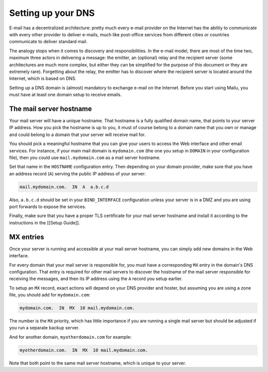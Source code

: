 .. _dns_setup:

Setting up your DNS
===================

E-mail has a decentralized architecture: pretty much every e-mail provider on the Internet has the ability to communicate with every other provider to deliver e-mails, much like post-office services from different cities or countries communicate to deliver standard mail.

The analogy stops when it comes to discovery and responsibilities. In the e-mail model, there are most of the time two, maximum three actors in delivering a message: the emitter, an (optional) relay and the recipient server (some architectures are much more complex, but either they can be simplified for the purpose of this document or they are extremely rare). Forgetting about the relay, the emitter has to discover where the recipient server is located around the Internet, which is based on DNS.

Setting up a DNS domain is (almost) mandatory to exchange e-mail on the Internet. Before you start using Mailu, you must have at least one domain setup to receive emails.

The mail server hostname
------------------------

Your mail server will have a unique hostname. That hostname is a fully qualified domain name, that points to your server IP address. How you pick the hostname is up to you, it must of course belong to a domain name that you own or manage and could belong to a domain that your server will receive mail for.

You should pick a meaningful hostname that you can give your users to access the Web interface and other email services. For instance, if your main mail domain is ``mydomain.com`` (the one you setup in ``DOMAIN`` in your configuration file), then you could use ``mail.mydomain.com`` as a mail server hostname.

Set that name in the ``HOSTNAME`` configuration entry. Then depending on your domain provider, make sure that you have an address record (``A``) serving the public IP address of your server:

.. code-block:: bash

  mail.mydomain.com.  IN  A  a.b.c.d

Also, ``a.b.c.d`` should be set in your ``BIND_INTERFACE`` configuration unless your server is in a DMZ and you are using port forwards to expose the services.

Finally, make sure that you have a proper TLS certificate for your mail server hostname and install it according to the instructions in the [[Setup Guide]].

MX entries
----------

Once your server is running and accessible at your mail server hostname, you can simply add new domains in the Web interface.

For every domain that your mail server is responsible for, you must have a corresponding ``MX`` entry in the domain's DNS configuration. That entry is required for other mail servers to discover the hostname of the mail server responsible for receiving the messages, and then its IP address using the ``A`` record you setup earlier.

To setup an ``MX`` record, exact actions will depend on your DNS provider and hoster, but assuming you are using a zone file, you should add for ``mydomain.com``:

.. code-block:: bash

  mydomain.com.  IN  MX  10 mail.mydomain.com.

The number is the ``MX`` priority, which has little importance if you are running a single mail server but should be adjusted if you run a separate backup server.

And for another domain, ``myotherdomain.com`` for example:

.. code-block:: bash

  myotherdomain.com.  IN  MX  10 mail.mydomain.com.

Note that both point to the same mail server hostname, which is unique to your server.
